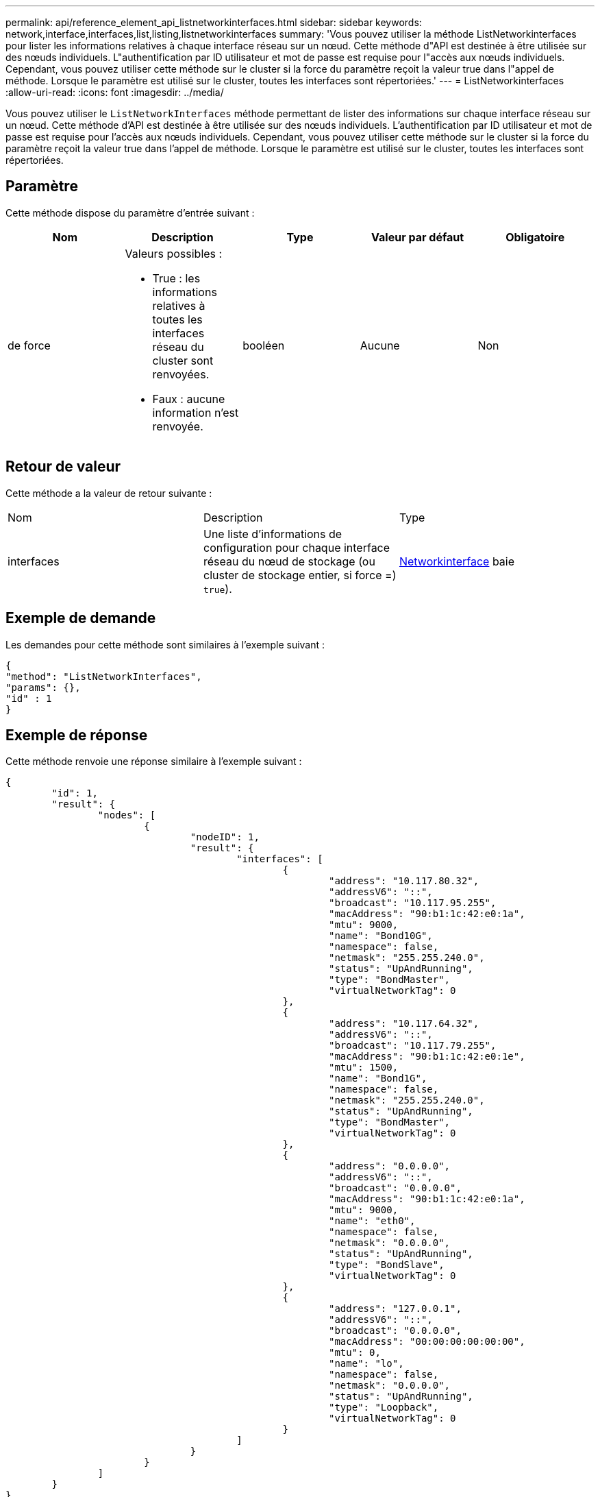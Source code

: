 ---
permalink: api/reference_element_api_listnetworkinterfaces.html 
sidebar: sidebar 
keywords: network,interface,interfaces,list,listing,listnetworkinterfaces 
summary: 'Vous pouvez utiliser la méthode ListNetworkinterfaces pour lister les informations relatives à chaque interface réseau sur un nœud. Cette méthode d"API est destinée à être utilisée sur des nœuds individuels. L"authentification par ID utilisateur et mot de passe est requise pour l"accès aux nœuds individuels. Cependant, vous pouvez utiliser cette méthode sur le cluster si la force du paramètre reçoit la valeur true dans l"appel de méthode. Lorsque le paramètre est utilisé sur le cluster, toutes les interfaces sont répertoriées.' 
---
= ListNetworkinterfaces
:allow-uri-read: 
:icons: font
:imagesdir: ../media/


[role="lead"]
Vous pouvez utiliser le `ListNetworkInterfaces` méthode permettant de lister des informations sur chaque interface réseau sur un nœud. Cette méthode d'API est destinée à être utilisée sur des nœuds individuels. L'authentification par ID utilisateur et mot de passe est requise pour l'accès aux nœuds individuels. Cependant, vous pouvez utiliser cette méthode sur le cluster si la force du paramètre reçoit la valeur true dans l'appel de méthode. Lorsque le paramètre est utilisé sur le cluster, toutes les interfaces sont répertoriées.



== Paramètre

Cette méthode dispose du paramètre d'entrée suivant :

|===
| Nom | Description | Type | Valeur par défaut | Obligatoire 


 a| 
de force
 a| 
Valeurs possibles :

* True : les informations relatives à toutes les interfaces réseau du cluster sont renvoyées.
* Faux : aucune information n'est renvoyée.

 a| 
booléen
 a| 
Aucune
 a| 
Non

|===


== Retour de valeur

Cette méthode a la valeur de retour suivante :

|===


| Nom | Description | Type 


 a| 
interfaces
 a| 
Une liste d'informations de configuration pour chaque interface réseau du nœud de stockage (ou cluster de stockage entier, si force =) `true`).
 a| 
xref:reference_element_api_networkinterface.adoc[Networkinterface] baie

|===


== Exemple de demande

Les demandes pour cette méthode sont similaires à l'exemple suivant :

[listing]
----
{
"method": "ListNetworkInterfaces",
"params": {},
"id" : 1
}
----


== Exemple de réponse

Cette méthode renvoie une réponse similaire à l'exemple suivant :

[listing]
----
{
	"id": 1,
	"result": {
		"nodes": [
			{
				"nodeID": 1,
				"result": {
					"interfaces": [
						{
							"address": "10.117.80.32",
							"addressV6": "::",
							"broadcast": "10.117.95.255",
							"macAddress": "90:b1:1c:42:e0:1a",
							"mtu": 9000,
							"name": "Bond10G",
							"namespace": false,
							"netmask": "255.255.240.0",
							"status": "UpAndRunning",
							"type": "BondMaster",
							"virtualNetworkTag": 0
						},
						{
							"address": "10.117.64.32",
							"addressV6": "::",
							"broadcast": "10.117.79.255",
							"macAddress": "90:b1:1c:42:e0:1e",
							"mtu": 1500,
							"name": "Bond1G",
							"namespace": false,
							"netmask": "255.255.240.0",
							"status": "UpAndRunning",
							"type": "BondMaster",
							"virtualNetworkTag": 0
						},
						{
							"address": "0.0.0.0",
							"addressV6": "::",
							"broadcast": "0.0.0.0",
							"macAddress": "90:b1:1c:42:e0:1a",
							"mtu": 9000,
							"name": "eth0",
							"namespace": false,
							"netmask": "0.0.0.0",
							"status": "UpAndRunning",
							"type": "BondSlave",
							"virtualNetworkTag": 0
						},
						{
							"address": "127.0.0.1",
							"addressV6": "::",
							"broadcast": "0.0.0.0",
							"macAddress": "00:00:00:00:00:00",
							"mtu": 0,
							"name": "lo",
							"namespace": false,
							"netmask": "0.0.0.0",
							"status": "UpAndRunning",
							"type": "Loopback",
							"virtualNetworkTag": 0
						}
					]
				}
			}
		]
	}
}
----


== Nouveau depuis la version

9.6
